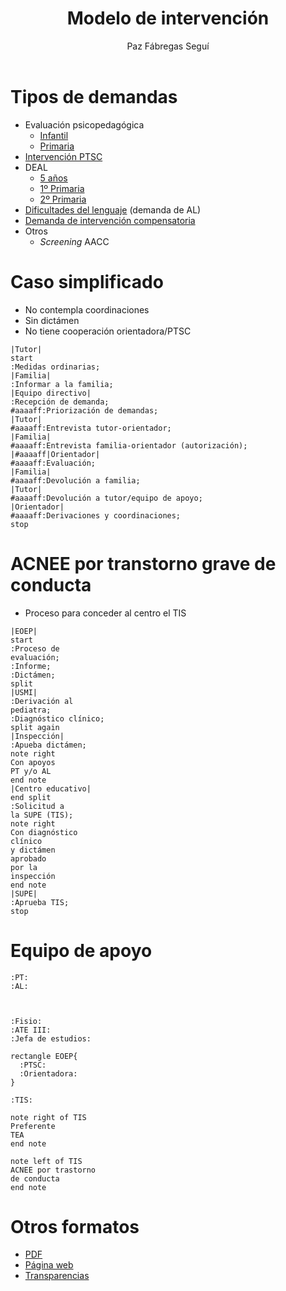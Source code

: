 # PARA ORG-REVEAL
#+REVEAL_HLEVEL: 1
#+REVEAL_SLIDE_FOOTER:
#+REVEAL_SLIDE_HEADER:
#+REVEAL_PLUGINS: (highlight notes)
#+REVEAL_ROOT: /home/alvaro/apuntes-clase/common/reveal.js
#+OPTIONS: reveal_single_file:t
#+REVEAL_INIT_SCRIPT: width: '100%'
# Available transitions are: default|cube|page|concave|zoom|linear|fade|none
#+REVEAL_TRANS: linear
# beige black blood league moon night serif simple sky solarized white
#+REVEAL_THEME: sky
#+language: es

#+REVEAL_HLEVEL: 0
#+TITLE: Modelo de intervención


#+OPTIONS: html-postamble:nil


# IMAGENES AUTOENLAZADAS EN HTML
#+begin_export html
<style>
  p.date { 
     display: none; 
  }
</style>

<script>
window.addEventListener("load",()=>{
  let images = document.getElementsByTagName('img'); 
  console.log(`Autoenlazando ${images.length} imágenes...`);

  for( let i of images){
    i.style.cursor = "pointer";
    i.onclick = ()=> window.open( i.src ); 
  }
});

</script>
#+end_export

#+AUTHOR: Paz Fábregas Seguí
#+EMAIL: paz.fabregas@educa.madrid.org

* Tipos de demandas
- Evaluación psicopedagógica
  - [[file:PROTOCOLO%20DEMANDA%20INFANTIL%20EOEP%2017-18%20(1).docx][Infantil]]
  - [[file:PROTOCOLO%20DEMANDA%20EOEP%20PRIMARIA%2017-18%20(1).doc][Primaria]]
- [[file:SOLICITUD_DE_INTERVENCION_SOCIOFAMILIAR_AL_EOEP2013.doc][Intervención PTSC]]
- DEAL
  - [[file:CUESTIONARIO%20DETECCI%C3%93N%20DEAL%20TUTOR%20NIVEL%205%20A%C3%91OS.doc][5 años]]
  - [[file:CUESTIONARIO%20DEAL%20TUTOR%206%20%20A%C3%91OS.doc][1º Primaria]]
  - [[file:CUESTIONARIO%20DEAL%20TUTOR%207%20%20A%C3%91OS.doc][2º Primaria]]
- [[file:Hoja%20demanda%20Lenguaje%202016.doc][Dificultades del lenguaje]] (demanda de AL)
- [[file:Hoja%20de%20demanda%20compensatoria.doc][Demanda de intervención compensatoria]]
- Otros
  - /Screening/ AACC

* Caso simplificado
- No contempla coordinaciones
- Sin dictámen
- No tiene cooperación orientadora/PTSC
#+reveal: split

#+BEGIN_SRC plantuml :file caso-simplificado.svg
|Tutor|
start
:Medidas ordinarias;
|Familia|
:Informar a la familia;
|Equipo directivo|
:Recepción de demanda;
#aaaaff:Priorización de demandas;
|Tutor|
#aaaaff:Entrevista tutor-orientador;
|Familia|
#aaaaff:Entrevista familia-orientador (autorización);
|#aaaaff|Orientador|
#aaaaff:Evaluación;
|Familia|
#aaaaff:Devolución a familia;
|Tutor|
#aaaaff:Devolución a tutor/equipo de apoyo;
|Orientador|
#aaaaff:Derivaciones y coordinaciones;
stop
#+END_SRC

#+RESULTS:
[[file:caso-simplificado.svg]]


* ACNEE por transtorno grave de conducta
- Proceso para conceder al centro el TIS
#+reveal: split

#+BEGIN_SRC plantuml :file acnee-grave-conducta.svg
|EOEP|
start
:Proceso de 
evaluación;
:Informe;
:Dictámen;
split
|USMI|
:Derivación al 
pediatra;
:Diagnóstico clínico;
split again
|Inspección|
:Apueba dictámen;
note right
Con apoyos
PT y/o AL
end note
|Centro educativo|
end split
:Solicitud a 
la SUPE (TIS);
note right
Con diagnóstico 
clínico 
y dictámen 
aprobado
por la 
inspección
end note
|SUPE|
:Aprueba TIS;
stop
#+END_SRC

#+RESULTS:
[[file:acnee-grave-conducta.png]]

* Equipo de apoyo

#+BEGIN_SRC plantuml :file equipo-apoyo.svg
:PT: 
:AL: 



:Fisio:
:ATE III:
:Jefa de estudios:

rectangle EOEP{
  :PTSC: 
  :Orientadora: 
}

:TIS:

note right of TIS
Preferente 
TEA
end note

note left of TIS
ACNEE por trastorno
de conducta
end note
#+END_SRC

#+RESULTS:
[[file:equipo-apoyo.png]]

* Otros formatos
- [[./charla-tis.pdf][PDF]]
- [[./charla-tis.wp.html][Página web]] 
- [[./charla-tis.reveal.html][Transparencias]]


[[file:qr.png]]

